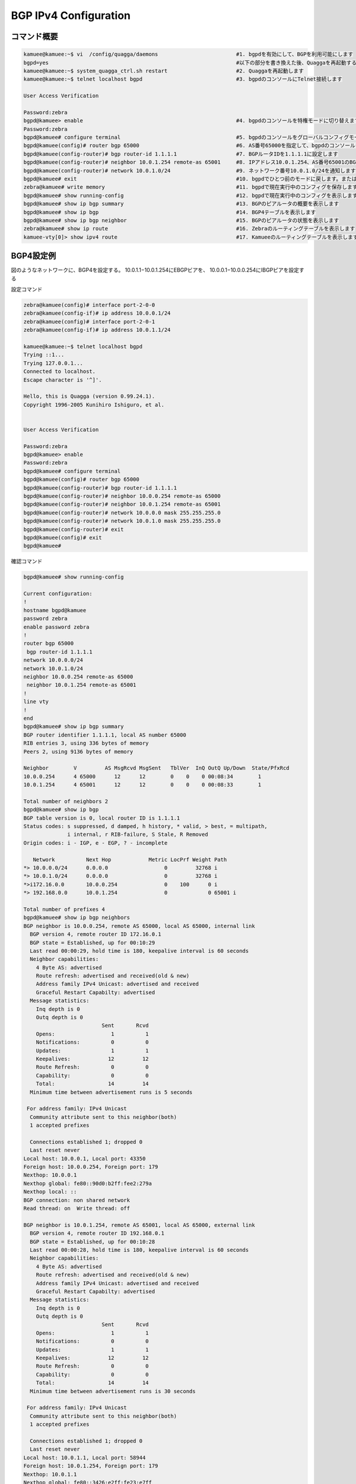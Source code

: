 
BGP IPv4 Configuration
=======================

コマンド概要
------------

.. code-block:: text

  kamuee@kamuee:~$ vi  /config/quagga/daemons                         #1. bgpdを有効にして、BGPを利用可能にします
  bgpd=yes                                                            #以下の部分を書き換えた後、Quaggaを再起動する
  kamuee@kamuee:~$ system_quagga_ctrl.sh restart                      #2. Quaggaを再起動します
  kamuee@kamuee:~$ telnet localhost bgpd                              #3. bgpdのコンソールにTelnet接続します

  User Access Verification

  Password:zebra
  bgpd@kamuee> enable                                                 #4. bgpdのコンソールを特権モードに切り替えます
  Password:zebra
  bgpd@kamuee# configure terminal                                     #5. bgpdのコンソールをグローバルコンフィグモードに切り替えます
  bgpd@kamuee(config)# router bgp 65000                               #6. AS番号65000を指定して、bgpdのコンソールをルータコンフィグモードに切り替えます
  bgpd@kamuee(config-router)# bgp router-id 1.1.1.1                   #7. BGPルータIDを1.1.1.1に設定します
  bgpd@kamuee(config-router)# neighbor 10.0.1.254 remote-as 65001     #8. IPアドレス10.0.1.254、AS番号65001のBGPビアルータを設定します
  bgpd@kamuee(config-router)# network 10.0.1.0/24                     #9. ネットワーク番号10.0.1.0/24を通知します
  bgpd@kamuee# exit                                                   #10. bgpdでひとつ前のモードに戻します。または、bgpdのコンソールのTelnet接続を終了します
  zebra@kamuee# write memory                                          #11. bgpdで現在実行中のコンフィグを保存します
  bgpd@kamuee# show running-config                                    #12. bgpdで現在実行中のコンフィグを表示します
  bgpd@kamuee# show ip bgp summary                                    #13. BGPのピアルータの概要を表示します
  bgpd@kamuee# show ip bgp                                            #14. BGP4テーブルを表示します
  bgpd@kamuee# show ip bgp neighbor                                   #15. BGPのピアルータの状態を表示します
  zebra@kamuee# show ip route                                         #16. Zebraのルーティングテーブルを表示します
  kamuee-vty[0]> show ipv4 route                                      #17. Kamueeのルーティングテーブルを表示します


BGP4設定例
----------

.. image:: ./img/bgp_ipv4.png


図のようなネットワークに、BGP4を設定する。
10.0.1.1−10.0.1.254にEBGPビアを、
10.0.0.1−10.0.0.254にIBGPピアを設定する

設定コマンド

.. code-block:: text

  zebra@kamuee(config)# interface port-2-0-0
  zebra@kamuee(config-if)# ip address 10.0.0.1/24
  zebra@kamuee(config)# interface port-2-0-1
  zebra@kamuee(config-if)# ip address 10.0.1.1/24

  kamuee@kamuee:~$ telnet localhost bgpd
  Trying ::1...
  Trying 127.0.0.1...
  Connected to localhost.
  Escape character is '^]'.

  Hello, this is Quagga (version 0.99.24.1).
  Copyright 1996-2005 Kunihiro Ishiguro, et al.


  User Access Verification

  Password:zebra
  bgpd@kamuee> enable
  Password:zebra
  bgpd@kamuee# configure terminal
  bgpd@kamuee(config)# router bgp 65000
  bgpd@kamuee(config-router)# bgp router-id 1.1.1.1
  bgpd@kamuee(config-router)# neighbor 10.0.0.254 remote-as 65000
  bgpd@kamuee(config-router)# neighbor 10.0.1.254 remote-as 65001
  bgpd@kamuee(config-router)# network 10.0.0.0 mask 255.255.255.0
  bgpd@kamuee(config-router)# network 10.0.1.0 mask 255.255.255.0
  bgpd@kamuee(config-router)# exit
  bgpd@kamuee(config)# exit
  bgpd@kamuee#

確認コマンド

.. code-block:: text

  bgpd@kamuee# show running-config

  Current configuration:
  !
  hostname bgpd@kamuee
  password zebra
  enable password zebra
  !
  router bgp 65000
   bgp router-id 1.1.1.1
  network 10.0.0.0/24
  network 10.0.1.0/24
  neighbor 10.0.0.254 remote-as 65000
   neighbor 10.0.1.254 remote-as 65001
  !
  line vty
  !
  end
  bgpd@kamuee# show ip bgp summary
  BGP router identifier 1.1.1.1, local AS number 65000
  RIB entries 3, using 336 bytes of memory
  Peers 2, using 9136 bytes of memory

  Neighbor        V         AS MsgRcvd MsgSent   TblVer  InQ OutQ Up/Down  State/PfxRcd
  10.0.0.254      4 65000      12      12        0    0    0 00:08:34        1
  10.0.1.254      4 65001      12      12        0    0    0 00:08:33        1

  Total number of neighbors 2
  bgpd@kamuee# show ip bgp
  BGP table version is 0, local router ID is 1.1.1.1
  Status codes: s suppressed, d damped, h history, * valid, > best, = multipath,
                i internal, r RIB-failure, S Stale, R Removed
  Origin codes: i - IGP, e - EGP, ? - incomplete

     Network          Next Hop            Metric LocPrf Weight Path
  *> 10.0.0.0/24      0.0.0.0                  0         32768 i
  *> 10.0.1.0/24      0.0.0.0                  0         32768 i
  *>i172.16.0.0       10.0.0.254               0    100      0 i
  *> 192.168.0.0      10.0.1.254               0             0 65001 i

  Total number of prefixes 4
  bgpd@kamuee# show ip bgp neighbors
  BGP neighbor is 10.0.0.254, remote AS 65000, local AS 65000, internal link
    BGP version 4, remote router ID 172.16.0.1
    BGP state = Established, up for 00:10:29
    Last read 00:00:29, hold time is 180, keepalive interval is 60 seconds
    Neighbor capabilities:
      4 Byte AS: advertised
      Route refresh: advertised and received(old & new)
      Address family IPv4 Unicast: advertised and received
      Graceful Restart Capabilty: advertised
    Message statistics:
      Inq depth is 0
      Outq depth is 0
                           Sent       Rcvd
      Opens:                  1          1
      Notifications:          0          0
      Updates:                1          1
      Keepalives:            12         12
      Route Refresh:          0          0
      Capability:             0          0
      Total:                 14         14
    Minimum time between advertisement runs is 5 seconds

   For address family: IPv4 Unicast
    Community attribute sent to this neighbor(both)
    1 accepted prefixes

    Connections established 1; dropped 0
    Last reset never
  Local host: 10.0.0.1, Local port: 43350
  Foreign host: 10.0.0.254, Foreign port: 179
  Nexthop: 10.0.0.1
  Nexthop global: fe80::90d0:b2ff:fee2:279a
  Nexthop local: ::
  BGP connection: non shared network
  Read thread: on  Write thread: off

  BGP neighbor is 10.0.1.254, remote AS 65001, local AS 65000, external link
    BGP version 4, remote router ID 192.168.0.1
    BGP state = Established, up for 00:10:28
    Last read 00:00:28, hold time is 180, keepalive interval is 60 seconds
    Neighbor capabilities:
      4 Byte AS: advertised
      Route refresh: advertised and received(old & new)
      Address family IPv4 Unicast: advertised and received
      Graceful Restart Capabilty: advertised
    Message statistics:
      Inq depth is 0
      Outq depth is 0
                           Sent       Rcvd
      Opens:                  1          1
      Notifications:          0          0
      Updates:                1          1
      Keepalives:            12         12
      Route Refresh:          0          0
      Capability:             0          0
      Total:                 14         14
    Minimum time between advertisement runs is 30 seconds

   For address family: IPv4 Unicast
    Community attribute sent to this neighbor(both)
    1 accepted prefixes

    Connections established 1; dropped 0
    Last reset never
  Local host: 10.0.1.1, Local port: 58944
  Foreign host: 10.0.1.254, Foreign port: 179
  Nexthop: 10.0.1.1
  Nexthop global: fe80::3426:e2ff:fe23:e7ff
  Nexthop local: ::
  BGP connection: non shared network
  Read thread: on  Write thread: off

  bgpd@kamuee#

  zebra@kamuee# show ip route
  Codes: K - kernel route, C - connected, S - static, R - RIP,
         O - OSPF, I - IS-IS, B - BGP, P - PIM, A - Babel,
         > - selected route, * - FIB route

  K>* 0.0.0.0/0 via 192.168.99.1, eno2
  C>* 10.0.0.0/24 is directly connected, port-2-0-0
  C>* 10.0.1.0/24 is directly connected, port-2-0-1
  C>* 127.0.0.0/8 is directly connected, lo
  B>* 172.16.0.0/16 [200/0] via 10.0.0.254, port-2-0-0, 00:25:20
  B>* 192.168.0.0/24 [20/0] via 10.0.1.254, port-2-0-1, 00:25:09
  zebra@kamuee#

  kamuee-vty[0]> show ipv4 route
  10.0.0.0/24 nexthop: 0.0.0.0 port: 0 flags: CONNECTED
  10.0.0.0/32 nexthop: 0.0.0.0 port: 0 flags: BLACKHOLE
  10.0.0.1/32 local port: 0
  10.0.0.254/32 ether: 00:11:93:0b:26:60 port: 0
  10.0.0.255/32 nexthop: 0.0.0.0 port: 0 flags: BLACKHOLE
  10.0.1.0/24 nexthop: 0.0.0.0 port: 1 flags: CONNECTED
  10.0.1.0/32 nexthop: 0.0.0.0 port: 1 flags: BLACKHOLE
  10.0.1.1/32 local port: 1
  10.0.1.254/32 ether: 00:0b:be:8b:73:80 port: 1
  10.0.1.255/32 nexthop: 0.0.0.0 port: 1 flags: BLACKHOLE
  127.0.0.0/8 local port: 255
  127.0.0.0/32 nexthop: 0.0.0.0 port: 255 flags: BLACKHOLE
  127.0.0.1/32 local port: 255
  127.255.255.255/32 nexthop: 0.0.0.0 port: 255 flags: BLACKHOLE
  172.16.0.0/16 nexthop: 10.0.0.254 port: 0 flags:
  192.168.0.0/24 nexthop: 10.0.1.254 port: 1 flags:
  kamuee-vty[0]>

解説

BGPを利用するには、bgpdを起動する必要があります。
bgpdを起動するには、/config/quagga/daemonsの以下の太字の部分をyesにして、
Quaggaを再起動します。

.. code-block:: text

  # This file tells the quagga package which daemons to start.
  #
  # Entries are in the format: <daemon>=(yes|no|priority)
  #   0, "no"  = disabled
  #   1, "yes" = highest priority
  #   2 .. 10  = lower priorities
  # Read /usr/share/doc/quagga/README.Debian for details.
  #
  # Sample configurations for these daemons can be found in
  # /usr/share/doc/quagga/examples/.
  #
  # ATTENTION:
  #
  # When activation a daemon at the first time, a config file, even if it is
  # empty, has to be present *and* be owned by the user and group "quagga", else
  # the daemon will not be started by /etc/init.d/quagga. The permissions should
  # be u=rw,g=r,o=.
  # When using "vtysh" such a config file is also needed. It should be owned by
  # group "quaggavty" and set to ug=rw,o= though. Check /etc/pam.d/quagga, too.
  #
  # The watchquagga daemon is always started. Per default in monitoring-only but
  # that can be changed via /etc/quagga/debian.conf.
  #
  zebra=yes
  bgpd=yes  #<-----
  ospfd=no
  ospf6d=no
  ripd=no
  ripngd=no
  isisd=no
  babeld=no

bgpdからCiscoルータライクなコマンドを使用して、BGPを設定できます。
Zebraのデフォルトのパスワードは、zebraです。

BGPネイバーテーブルやBGPデータベースなど、BGPに関連するステータスは、
bgpdから確認します。ルーティングテーブルは、ZebraとKamueeから確認します。

bgpd起動時に自動的に読み込む設定は、write memoryコマンドで保存できます。
Zebraのwrite memoryコマンドはZebraの設定のみを保存します。
同様に、bgpdのwrite memoryコマンドはbgpdの設定のみを保存します。
これは、Zebraとbgpdとは設定が別々になっているためです。


